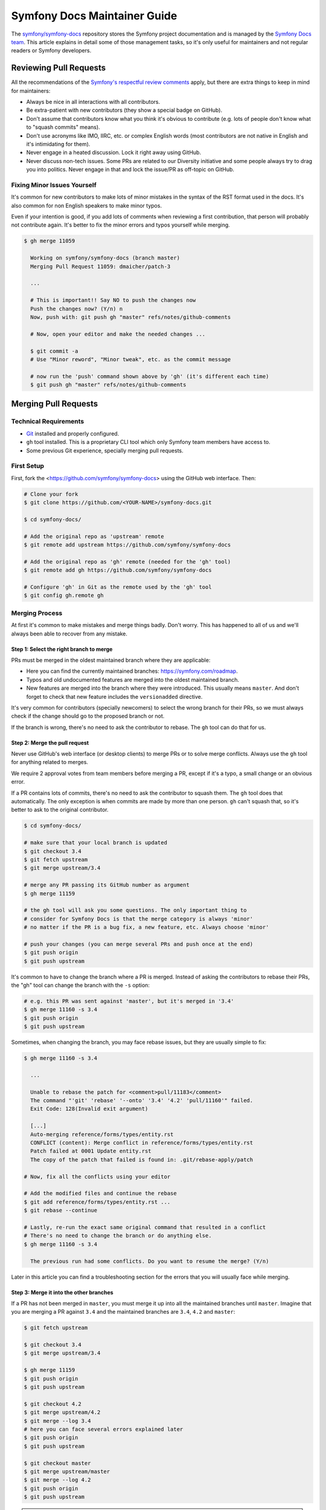 Symfony Docs Maintainer Guide
=============================

The `symfony/symfony-docs`_ repository stores the Symfony project documentation
and is managed by the `Symfony Docs team`_. This article explains in detail some
of those management tasks, so it's only useful for maintainers and not regular
readers or Symfony developers.

Reviewing Pull Requests
-----------------------

All the recommendations of the `Symfony's respectful review comments`_ apply,
but there are extra things to keep in mind for maintainers:

* Always be nice in all interactions with all contributors.
* Be extra-patient with new contributors (they show a special badge on GitHub).
* Don't assume that contributors know what you think it's obvious to contribute
  (e.g. lots of people don't know what to "squash commits" means).
* Don't use acronyms like IMO, IIRC, etc. or complex English words (most
  contributors are not native in English and it's intimidating for them).
* Never engage in a heated discussion. Lock it right away using GitHub.
* Never discuss non-tech issues. Some PRs are related to our Diversity initiative
  and some people always try to drag you into politics. Never engage in that and
  lock the issue/PR as off-topic on GitHub.

Fixing Minor Issues Yourself
~~~~~~~~~~~~~~~~~~~~~~~~~~~~

It's common for new contributors to make lots of minor mistakes in the syntax
of the RST format used in the docs. It's also common for non English speakers to
make minor typos.

Even if your intention is good, if you add lots of comments when reviewing a
first contribution, that person will probably not contribute again. It's better
to fix the minor errors and typos yourself while merging.

.. code-block:: terminal

    $ gh merge 11059

      Working on symfony/symfony-docs (branch master)
      Merging Pull Request 11059: dmaicher/patch-3

      ...

      # This is important!! Say NO to push the changes now
      Push the changes now? (Y/n) n
      Now, push with: git push gh "master" refs/notes/github-comments

      # Now, open your editor and make the needed changes ...

      $ git commit -a
      # Use "Minor reword", "Minor tweak", etc. as the commit message

      # now run the 'push' command shown above by 'gh' (it's different each time)
      $ git push gh "master" refs/notes/github-comments

Merging Pull Requests
---------------------

Technical Requirements
~~~~~~~~~~~~~~~~~~~~~~

* `Git`_ installed and properly configured.
* ``gh`` tool installed. This is a proprietary CLI tool which only Symfony team
  members have access to.
* Some previous Git experience, specially merging pull requests.

First Setup
~~~~~~~~~~~

First, fork the <https://github.com/symfony/symfony-docs> using the GitHub web
interface. Then:

.. code-block:: terminal

    # Clone your fork
    $ git clone https://github.com/<YOUR-NAME>/symfony-docs.git

    $ cd symfony-docs/

    # Add the original repo as 'upstream' remote
    $ git remote add upstream https://github.com/symfony/symfony-docs

    # Add the original repo as 'gh' remote (needed for the 'gh' tool)
    $ git remote add gh https://github.com/symfony/symfony-docs

    # Configure 'gh' in Git as the remote used by the 'gh' tool
    $ git config gh.remote gh

Merging Process
~~~~~~~~~~~~~~~

At first it's common to make mistakes and merge things badly. Don't worry. This
has happened to all of us and we'll always been able to recover from any mistake.

Step 1: Select the right branch to merge
........................................

PRs must be merged in the oldest maintained branch where they are applicable:

* Here you can find the currently maintained branches: https://symfony.com/roadmap.
* Typos and old undocumented features are merged into the oldest maintained branch.
* New features are merged into the branch where they were introduced. This
  usually means ``master``. And don't forget to check that new feature includes
  the ``versionadded`` directive.

It's very common for contributors (specially newcomers) to select the wrong
branch for their PRs, so we must always check if the change should go to the
proposed branch or not.

If the branch is wrong, there's no need to ask the contributor to rebase. The
``gh`` tool can do that for us.

Step 2: Merge the pull request
..............................

Never use GitHub's web interface (or desktop clients) to merge PRs or to solve
merge conflicts. Always use the ``gh`` tool for anything related to merges.

We require 2 approval votes from team members before merging a PR, except if
it's a typo, a small change or an obvious error.

If a PR contains lots of commits, there's no need to ask the contributor to
squash them. The ``gh`` tool does that automatically. The only exception is
when commits are made by more than one person. ``gh`` can't squash that, so it's
better to ask to the original contributor.

.. code-block:: terminal

    $ cd symfony-docs/

    # make sure that your local branch is updated
    $ git checkout 3.4
    $ git fetch upstream
    $ git merge upstream/3.4

    # merge any PR passing its GitHub number as argument
    $ gh merge 11159

    # the gh tool will ask you some questions. The only important thing to
    # consider for Symfony Docs is that the merge category is always 'minor'
    # no matter if the PR is a bug fix, a new feature, etc. Always choose 'minor'

    # push your changes (you can merge several PRs and push once at the end)
    $ git push origin
    $ git push upstream

It's common to have to change the branch where a PR is merged. Instead of asking
the contributors to rebase their PRs, the "gh" tool can change the branch with
the ``-s`` option:

.. code-block:: terminal

    # e.g. this PR was sent against 'master', but it's merged in '3.4'
    $ gh merge 11160 -s 3.4
    $ git push origin
    $ git push upstream

Sometimes, when changing the branch, you may face rebase issues, but they are
usually simple to fix:

.. code-block:: terminal

    $ gh merge 11160 -s 3.4

      ...

      Unable to rebase the patch for <comment>pull/11183</comment>
      The command "'git' 'rebase' '--onto' '3.4' '4.2' 'pull/11160'" failed.
      Exit Code: 128(Invalid exit argument)

      [...]
      Auto-merging reference/forms/types/entity.rst
      CONFLICT (content): Merge conflict in reference/forms/types/entity.rst
      Patch failed at 0001 Update entity.rst
      The copy of the patch that failed is found in: .git/rebase-apply/patch

    # Now, fix all the conflicts using your editor

    # Add the modified files and continue the rebase
    $ git add reference/forms/types/entity.rst ...
    $ git rebase --continue

    # Lastly, re-run the exact same original command that resulted in a conflict
    # There's no need to change the branch or do anything else.
    $ gh merge 11160 -s 3.4

      The previous run had some conflicts. Do you want to resume the merge? (Y/n)

Later in this article you can find a troubleshooting section for the errors that
you will usually face while merging.

Step 3: Merge it into the other branches
........................................

If a PR has not been merged in ``master``, you must merge it up into all the
maintained branches until ``master``. Imagine that you are merging a PR against
``3.4`` and the maintained branches are ``3.4``, ``4.2`` and ``master``:

.. code-block:: terminal

    $ git fetch upstream

    $ git checkout 3.4
    $ git merge upstream/3.4

    $ gh merge 11159
    $ git push origin
    $ git push upstream

    $ git checkout 4.2
    $ git merge upstream/4.2
    $ git merge --log 3.4
    # here you can face several errors explained later
    $ git push origin
    $ git push upstream

    $ git checkout master
    $ git merge upstream/master
    $ git merge --log 4.2
    $ git push origin
    $ git push upstream

.. tip::

    When the support of a Symfony branch ends, it's recommended to delete your
    local branch to avoid merging in it unawarely:

    .. code-block:: terminal

        # if Symfony 3.3 goes out of maintenance today, delete your local branch
        $ git branch -D 3.3

Troubleshooting
~~~~~~~~~~~~~~~

Wrong merge of your local branch
................................

When updating your local branches before merging:

.. code-block:: terminal

    $ git fetch upstream
    $ git checkout 3.4
    $ git merge upstream/3.4

It's possible that you merge a wrong upstream branch unawarely. It's usually
easy to spot because you'll see lots of conflicts:

.. code-block:: terminal

    # DON'T DO THIS! It's a wrong branch merge
    $ git checkout 3.4
    $ git merge upstream/4.2

As long as you don't push this wrong merge, there's no problem. Delete your
local branch and check it out again:

.. code-block:: terminal

    $ git checkout master
    $ git branch -D 3.4
    $ git checkout 3.4 upstream/3.4

Solving merge conflicts
.......................

When merging things to upper branches, most of the times you'll see conflicts:

.. code-block:: terminal

    $ git checkout 4.2
    $ git merge upstream/4.2
    $ git merge --log 3.4

      Auto-merging security/entity_provider.rst
      Auto-merging logging/monolog_console.rst
      Auto-merging form/dynamic_form_modification.rst
      Auto-merging components/phpunit_bridge.rst
      CONFLICT (content): Merge conflict in components/phpunit_bridge.rst
      Automatic merge failed; fix conflicts and then commit the result.

Solve the conflicts with your editor (look for occurrences of ``<<<<``, which is
the marker used by Git for conflicts) and then do this:

.. code-block:: terminal

    # add all the conflicting files that you fixed
    $ git add components/phpunit_bridge.rst
    $ git commit -a
    $ git push origin
    $ git push upstream

.. tip::

    When there are lots of conflicts, look for ``<<<<<`` with your editor in all
    docs before committing the changes. It's common to forget about some of them.
    If you prefer, you can run this too: ``git grep --cached "<<<<<"``.

Merging deleted files
.....................

A common cause of conflict when merging PRs into upper branches are files which
were modified by the PR but no longer exist in newer branches:

.. code-block:: terminal

    $ git checkout 4.2
    $ git merge upstream/4.2
    $ git merge --log 3.4

      Auto-merging translation/debug.rst
      CONFLICT (modify/delete): service_container/scopes.rst deleted in HEAD and
      modified in 3.4. Version 3.4 of service_container/scopes.rst left in tree.
      Auto-merging service_container.rst

The solution is to remove those non-existent files:

.. code-block:: terminal

    # delete all the conflicting files that no longer exist in this branch
    $ git rm service_container/scopes.rst
    $ git commit -a
    $ git push origin
    $ git push upstream

.. _`symfony/symfony-docs`: https://github.com/symfony/symfony-docs
.. _`Symfony Docs team`: https://github.com/orgs/symfony/teams/team-symfony-docs
.. _`Symfony's respectful review comments`: https://symfony.com/doc/current/contributing/community/review-comments.html
.. _`Git`: https://git-scm.com/
